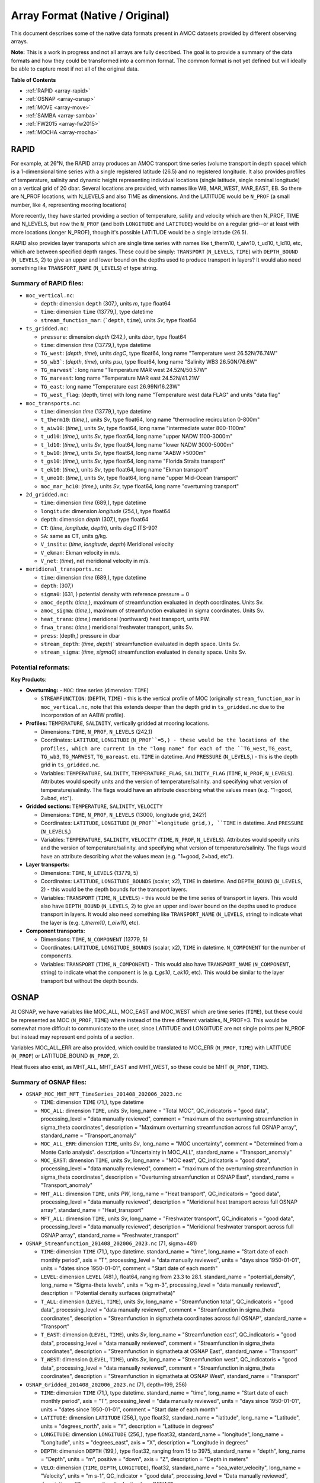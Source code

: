 Array Format (Native / Original)
=================================

This document describes some of the native data formats present in AMOC datasets provided by different observing arrays.

**Note:** This is a work in progress and not all arrays are fully described.  The goal is to provide a summary of the data formats and how they could be transformed into a common format.  The common format is not yet defined but will ideally be able to capture most if not all of the original data.


**Table of Contents**

- :ref:`RAPID <array-rapid>`
- :ref:`OSNAP <array-osnap>`
- :ref:`MOVE <array-move>`
- :ref:`SAMBA <array-samba>`
- :ref:`FW2015 <array-fw2015>`
- :ref:`MOCHA <array-mocha>`


.. _array-rapid:

RAPID
~~~~~

For example, at 26°N, the RAPID array produces an AMOC transport time series (volume transport in depth space) which is a 1-dimensional time series with a single registered latitude (26.5) and no registered longitude.  It also provides profiles of temperature, salinity and dynamic height representing individual locations (single latitude, single nominal longitude) on a vertical grid of 20 dbar.  Several locations are provided, with names like WB, MAR_WEST, MAR_EAST, EB.  So there are N_PROF locations, with N_LEVELS and also TIME as dimensions. And the LATITUDE would be ``N_PROF`` (a small number, like 4, representing mooring locations)

More recently, they have started providing a section of temperature, saliity and velocity which are then N_PROF, TIME and N_LEVELS, but now the ``N_PROF`` (and both ``LONGITUDE`` and ``LATITUDE``) would be on a regular grid--or at least with more locations (longer N_PROF), though it's possible LATITUDE would be a single latitude (26.5).

RAPID also provides layer transports which are single time series with names like t_therm10, t_aiw10, t_ud10, t_ld10, etc, which are between specified depth ranges.  These could be simply: ``TRANSPORT`` (``N_LEVELS``, ``TIME``) with ``DEPTH_BOUND`` (``N_LEVELS``, 2) to give an upper and lower bound on the depths used to produce transport in layers?  It would also need something like ``TRANSPORT_NAME`` (``N_LEVELS``) of type string.


Summary of RAPID files:
-----------------------

- ``moc_vertical.nc``:

  - ``depth``: dimension ``depth`` (307,), units `m`, type float64

  - ``time``: dimension ``time`` (13779,), type datetime

  - ``stream_function_mar``: (```depth``, ``time``), units `Sv`, type float64

- ``ts_gridded.nc``:

  - ``pressure``: dimension `depth` (242,), units `dbar`, type float64

  - ``time``: dimension `time` (13779,), type datetime

  - ``TG_west``: (`depth`, `time`), units `degC`, type float64, long name "Temperature west 26.52N/76.74W"

  - ``SG_wb3```: (`depth`, `time`), units `psu`, type float64, long name "Salinity WB3 26.50N/76.6W"

  - ``TG_marwest```: long name "Temperature MAR west 24.52N/50.57W"

  - ``TG_mareast``: long name "Temperature MAR east 24.52N/41.21W`

  - ``TG_east``: long name "Temperature east 26.99N/16.23W"

  - ``TG_west_flag``: (depth, time) with long name "Temperature west data FLAG" and units "data flag"

- ``moc_transports.nc``:

  - ``time``: dimension `time` (13779,), type datetime

  - ``t_therm10``: (`time`,), units `Sv`, type float64, long name "thermocline recirculation 0-800m"

  - ``t_aiw10``: (`time`,), units `Sv`, type float64, long name "intermediate water 800-1100m"

  - ``t_ud10``: (`time`,), units `Sv`, type float64, long name "upper NADW 1100-3000m"

  - ``t_ld10``: (`time`,), units `Sv`, type float64, long name "lower NADW 3000-5000m"

  - ``t_bw10``: (`time`,), units `Sv`, type float64, long name "AABW >5000m"

  - ``t_gs10``: (`time`,), units `Sv`, type float64, long name "Florida Straits transport"

  - ``t_ek10``: (`time`,), units `Sv`, type float64, long name "Ekman transport"

  - ``t_umo10``: (`time`,), units `Sv`, type float64, long name "upper Mid-Ocean transport"

  - ``moc_mar_hc10``: (`time`,), units `Sv`, type float64, long name "overturning transport"

- ``2d_gridded.nc``:

  - ``time``: dimension `time` (689,), type datetime

  - ``longitude``: dimension `longitude` (254,), type float64

  - ``depth``: dimension `depth` (307,), type float64

  - ``CT``: (`time`, `longitude`, `depth`), units `degC` ITS-90?

  - ``SA``: same as CT, units g/kg.

  - ``V_insitu``: (`time`, `longitude`, `depth`) Meridional velocity

  - ``V_ekman``: Ekman velocity in m/s.

  - ``V_net``: (`time`), net meridional velocity in m/s.

- ``meridional_transports.nc``:

  - ``time``: dimension `time` (689,), type datetime

  - ``depth``: (307,)

  - ``sigma0``: (631, ) potential density with reference pressure = 0

  - ``amoc_depth``: (`time`,), maximum of streamfunction evaluated in depth coordinates.  Units Sv.

  - ``amoc_sigma``: (`time`,), maximum of streamfunction evaluated in sigma coordinates.  Units Sv.

  - ``heat_trans``: (`time`,) meridional (northward) heat transport, units PW.

  - ``frwa_trans``: (`time`,) meridional freshwater transport, units Sv.

  - ``press``: (depth,) pressure in dbar

  - ``stream_depth``: (`time`, `depth`)` streamfunction evaluated in depth space. Units Sv.

  - ``stream_sigma``: (`time`, `sigma0`) streamfunction evaluated in density space. Units Sv.


Potential reformats:
--------------------


**Key Products**:

- **Overturning:**
  - ``MOC``: time series (dimension: ``TIME``)

  - ``STREAMFUNCTION``: (``DEPTH``, ``TIME``) - this is the vertical profile of MOC (originally ``stream_function_mar`` in ``moc_vertical.nc``, note that this extends deeper than the depth grid in ``ts_gridded.nc`` due to the incorporation of an AABW profile).

- **Profiles:** ``TEMPERATURE``, ``SALINITY``, vertically gridded at mooring locations.

  - Dimensions: ``TIME``, ``N_PROF``, ``N_LEVELS`` (242,1)

  - Coordinates: ``LATITUDE``, ``LONGITUDE`` (``N_PROF``=5,) - these would be the locations of the profiles, which are current in the "long name" for each of the ``TG_west``, ``TG_east``, ``TG_wb3``, ``TG_MARWEST``, ``TG_mareast``.  etc. ``TIME`` in datetime.  And ``PRESSURE`` (``N_LEVELS``,) - this is the depth grid in ``ts_gridded.nc``.

  - Variables: ``TEMPERATURE``, ``SALINITY``, ``TEMPERATURE_FLAG``, ``SALINITY_FLAG`` (``TIME``, ``N_PROF``, ``N_LEVELS``).  Attributes would specify units and the version of temperature/salinity.   and specifying what version of temperature/salinity.   The flags would have an attribute describing what the values mean (e.g. "1=good, 2=bad, etc").

- **Gridded sections:** ``TEMPERATURE``, ``SALINITY``, ``VELOCITY``

  - Dimensions: ``TIME``, ``N_PROF``, ``N_LEVELS`` (13000, longitude grid, 242?)

  - Coordinates: ``LATITUDE``, ``LONGITUDE`` (``N_PROF``=longitude grid,), ``TIME`` in datetime.  And ``PRESSURE`` (``N_LEVELS``,)

  - Variables: ``TEMPERATURE``, ``SALINITY``, ``VELOCITY`` (``TIME``, ``N_PROF``, ``N_LEVELS``).  Attributes would specify units and the version of temperature/salinity.   and specifying what version of temperature/salinity.   The flags would have an attribute describing what the values mean (e.g. "1=good, 2=bad, etc").

- **Layer transports:**

  - Dimensions: ``TIME``, ``N_LEVELS`` (13779, 5)

  - Coordinates: ``LATITUDE``, ``LONGITUDE_BOUNDS`` (scalar, x2), ``TIME`` in datetime.  And ``DEPTH_BOUND`` (``N_LEVELS``, 2) - this would be the depth bounds for the transport layers.

  - Variables: ``TRANSPORT`` (``TIME``, ``N_LEVELS``) - this would be the time series of transport in layers.  This would also have ``DEPTH_BOUND`` (``N_LEVELS``, 2) to give an upper and lower bound on the depths used to produce transport in layers.  It would also need something like ``TRANSPORT_NAME`` (``N_LEVELS``, string) to indicate what the layer is (e.g. `t_therm10`, `t_aiw10`, etc).

- **Component transports:**

  - Dimensions: ``TIME``, ``N_COMPONENT`` (13779, 5)

  - Coordinates: ``LATITUDE``, ``LONGITUDE_BOUNDS`` (scalar, x2), ``TIME`` in datetime.  ``N_COMPONENT`` for the number of components.

  - Variables: ``TRANSPORT`` (``TIME``, ``N_COMPONENT``) -  This would also have ``TRANSPORT_NAME`` (``N_COMPONENT``, string) to indicate what the component is (e.g. `t_gs10`, `t_ek10`, etc).  This would be similar to the layer transport but without the depth bounds.


.. _array-osnap:

OSNAP
~~~~~

At OSNAP, we have variables like MOC_ALL, MOC_EAST and MOC_WEST which are time series (``TIME``), but these could be represented as MOC (``N_PROF``, ``TIME``) where instead of the three different variables, N_PROF=3.  This would be somewhat more difficult to communicate to the user, since LATITUDE and LONGITUDE are not single points per N_PROF but instead may represent end points of a section.

Variables MOC_ALL_ERR are also provided, which could be translated to MOC_ERR (``N_PROF``, ``TIME``) with LATITUDE (``N_PROF``) or LATITUDE_BOUND (``N_PROF``, 2).

Heat fluxes also exist, as MHT_ALL, MHT_EAST and MHT_WEST, so these could be MHT (``N_PROF``, ``TIME``).



Summary of OSNAP files:
-----------------------

- ``OSNAP_MOC_MHT_MFT_TimeSeries_201408_202006_2023.nc``

  - ``TIME``: dimension ``TIME`` (71,), type datetime

  - ``MOC_ALL``: dimension ``TIME``, units `Sv`, long_name = "Total MOC", QC_indicatoris = "good data", processing_level = "data manually reviewed", comment = "maximum of the overturning streamfunction in sigma_theta coordinates", description = "Maximum overturning streamfunction across full OSNAP array", standard_name = "Transport_anomaly"

  - ``MOC_ALL_ERR``: dimension ``TIME``, units `Sv`, long_name = "MOC uncertainty", comment = "Determined from a Monte Carlo analysis".  description ="Uncertainty in MOC_ALL", standard_name = "Transport_anomaly"

  - ``MOC_EAST``: dimension ``TIME``, units `Sv`, long_name = "MOC east", QC_indicatoris = "good data", processing_level = "data manually reviewed", comment = "maximum of the overturning streamfunction in sigma_theta coordinates", description = "Overturning streamfunction at OSNAP East", standard_name = "Transport_anomaly"

  - ``MHT_ALL``: dimension ``TIME``, units `PW`, long_name = "Heat transport", QC_indicatoris = "good data", processing_level = "data manually reviewed", description = "Meridional heat transport across full OSNAP array", standard_name = "Heat_transport"

  - ``MFT_ALL``: dimension ``TIME``, units `Sv`, long_name = "Freshwater transport", QC_indicatoris = "good data", processing_level = "data manually reviewed", description = "Meridional freshwater transport across full OSNAP array", standard_name = "Freshwater_transport"

- ``OSNAP_Streamfunction_201408_202006_2023.nc`` (71, sigma=481)

  - ``TIME``: dimension ``TIME`` (71,), type datetime.  standard_name = "time", long_name = "Start date of each monthly period", axis = "T", processing_level = "data manually reviewed", units = "days since 1950-01-01", units = "dates since 1950-01-01", comment = "Start date of each month"

  - ``LEVEL``: dimension ``LEVEL``  (481,), float64, ranging from 23.3 to 28.1. standard_name = "potential_density", long_name = "Sigma-theta levels", units = "kg m-3", processing_level = "data manually reviewed", description = "Potential density surfaces (\sigma\theta)"

  - ``T_ALL``: dimension (``LEVEL``, ``TIME``), units `Sv`, long_name = "Streamfunction total", QC_indicatoris = "good data", processing_level = "data manually reviewed", comment = "Streamfunction in sigma_theta coordinates", description = "Streamfunction in \sigma\theta coordinates across full OSNAP", standard_name = "Transport"

  - ``T_EAST``: dimension (``LEVEL``, ``TIME``), units `Sv`, long_name = "Streamfunction east", QC_indicatoris = "good data", processing_level = "data manually reviewed", comment = "Streamfunction in sigma_theta coordinates", description = "Streamfunction in \sigma\theta at OSNAP East", standard_name = "Transport"

  - ``T_WEST``: dimension (``LEVEL``, ``TIME``), units `Sv`, long_name = "Streamfunction west", QC_indicatoris = "good data", processing_level = "data manually reviewed", comment = "Streamfunction in sigma_theta coordinates", description = "Streamfunction in \sigma\theta at OSNAP West", standard_name = "Transport"

- ``OSNAP_Gridded_201408_202006_2023.nc``  (71, depth=199, 256)

  - ``TIME``: dimension ``TIME`` (71,), type datetime.  standard_name = "time", long_name = "Start date of each monthly period", axis = "T", processing_level = "data manually reviewed", units = "days since 1950-01-01", units = "dates since 1950-01-01", comment = "Start date of each month"

  - ``LATITUDE``: dimension ``LATITUDE`` (256,), type float32, standard_name = "latitude", long_name = "Latitude", units = "degrees_north", axis = "Y", description = "Latitude in degrees"

  - ``LONGITUDE``: dimension ``LONGITUDE`` (256,), type float32, standard_name = "longitude", long_name = "Longitude", units = "degrees_east", axis = "X", description = "Longitude in degrees"

  - ``DEPTH``: dimension ``DEPTH`` (199,), type float32, ranging from 15 to 3975, standard_name = "depth", long_name = "Depth", units = "m", positive = "down", axis = "Z", description = "Depth in meters"

  - ``VELO``: dimension (``TIME``, ``DEPTH``, ``LONGITUDE``), float32, standard_name = "sea_water_velocity", long_name = "Velocity", units = "m s-1", QC_indicator = "good data", processing_level = "Data manually reviewed", description = "Cross-sectional velocity along OSNAP"

  - ``TEMP``: dimension (``TIME``, ``DEPTH``, ``LONGITUDE``), float32, standard_name = "sea_water_temperature", long_name = "Temperature", units = "degC", QC_indicator = "good data", processing_level = "Data manually reviewed", description = "In-situ temperature along OSNAP"

  - ``SAL``: dimension (``TIME``, ``DEPTH``, ``LONGITUDE``), float32, standard_name = "sea_water_practical_salinity", long_name = "Salinity", units = "psu", QC_indicator = "good data", processing_level = "Data manually reviewed", description = "Practical salinity along OSNAP"

Potential reformats:
--------------------

- **Overturning:**
  - ``MOC`` and ``MOC_ERR``: time series (dimension: ``TIME``, ``N_LOCATION``=3) where ``N_LOCATION``=3 (e.g. MOC_ALL, MOC_EAST, MOC_WEST)

  - ``STREAMFUNCTION``: (``N_LEVELS``, ``TIME``, ``N_PROF``=3) - This would be from ``OSNAP_Streamfunction_201408_202006_2023.nc``and is the overturning streamfunction in sigma-theta coordinates.

  - ``MHT`` and ``MHT_ERR``: same dimensions as ``MOC``

  - ``MFT`` and ``MFT_ERR``: same dimensions as ``MOC``

  - ``LATITUDE_BOUND``: (``N_LOCATION``, 3) - this would be the latitude bounds for the west, east and full.

  - ``LONGITUDE_BOUND``: (``N_LOCATION``, 3) - this would be the longitude bounds for the west, east and full.


- **Gridded sections:** ``TEMPERATURE``, ``SALINITY``, ``VELOCITY``

  - Dimensions: ``TIME``, ``N_PROF``, ``N_LEVELS`` (71, depth=199, longitude=256)

  - Coordinates: ``LATITUDE``, ``LONGITUDE`` (``N_PROF``=longitude grid,), ``TIME`` in datetime.  And ``DEPTH`` (``N_LEVELS``,)

  - Variables: ``TEMPERATURE``, ``SALINITY``, ``VELOCITY`` (``TIME``, ``N_PROF``, ``N_LEVELS``).  Attributes would specify units and the version of temperature/salinity.   and specifying what version of temperature/salinity.   The flags would have an attribute describing what the values mean (e.g. "1=good, 2=bad, etc").


.. _array-move:

MOVE
~~~~

MOVE provides the TRANSPORT_TOTAL which corresponds to the MOC, but also things like transport_component_internal (``TIME``,), transport_component_internal_offset (``TIME``,), and transport_component_boundary (``TIME``,).  This would be similar to RAPID's version of "interior transport" and "western boundary wedge", but it's not so clear how to make these similarly named.


Summary of MOVE files:
----------------------

- ``OS_MOVE_TRANSPORTS.nc``: time coverage 2000-01-01 to 2018-06-30

  - ``TIME``: dimension ``TIME`` (6756,), type datetime

  - ``TRANSPORT_TOTAL``: dimension ``TIME``, units `Sverdrup`, valid_min -100.0, valid_max 100.0.  long_name = "Total ocean volume transport across the MOVE line between Guadeloupe and Researcher Ridge in the depth layer defined by pressures 1200 to 4950 dbar", "standard_name" = "ocean_volume_transport_across_line".

  - ``transport_component_internal``: dimension ``TIME``, units `Sverdrup`, valid_min -100.0, valid_max 100.0.  long_name = "Internal component of ocean volume transport across the MOVE line".

  - ``transport_component_internal_offset``: dimension ``TIME``, units `Sverdrup`, valid_min -100.0, valid_max 100.0.  long_name = "Offset to be added to internal component of ocean volume transport across the MOVE line".

  - ``transport_component_boundary``: dimension ``TIME``, units `Sverdrup`, valid_min -100.0, valid_max 100.0.  long_name = "Boundary component of ocean volume transport across the MOVE line".

- **Notes**: Similar in structure to RAPID layer decomposition but naming is inconsistent between RAPID and MOVE.

Potential reformats:
--------------------

- **Overturning:**
  - ``MOC``: time series (dimension: ``TIME``)

- **Component transports:**

  - Dimensions: ``TIME``, ``N_COMPONENT`` (13779, 3)

  - Coordinates: ``LATITUDE``, ``LONGITUDE_BOUNDS`` (scalar, x2), ``TIME`` in datetime.  ``N_COMPONENT`` for the number of components.

  - Variables: ``TRANSPORT`` (``TIME``, ``N_COMPONENT``) -  This would also have ``TRANSPORT_NAME`` (``N_COMPONENT``, string) to indicate what the component is (e.g. `transport_component_internal`, `transport_component_internal_offset`, `transport_component_boundary`, etc).


.. _array-samba:

SAMBA
~~~~~

SAMBA (Upper_Abyssal_Transport_Anomalies.txt) has two main variables which are (``TIME``,), named 'upper-cell volume transport anomaly' which suggests a quantity TRANSPORT_ANOMALY (``N_LEVELS``, ``TIME``), where we would then have again a DEPTH_BOUND (``N_LEVELS``, 2).

But the other SAMBA product (MOC_TotalAnomaly_and_constituents.asc) also has a "Total MOC anomaly" (``MOC``), a "Relative (density gradient) contribution" which is like MOVE's internal or RAPID's interior.  There is a "Reference (bottom pressure gradient) contribution" which is like MOVE's offset or RAPID's compensation.  An Ekman (all have this--will need an attribute with the source of the wind fields used), and also a separate **"Western density contribution"** and **"Eastern density contribution"** which are not available in the RAPID project, and are not the same idea as the OSNAP west and OSNAP east, but could suggest an (``N_PROF``=2, ``TIME``) for west and east.

Summary of SAMBA files:
-----------------------

- ``Upper_Abyssal_Transport_Anomalies.txt`` (``TIME``=1404)

  - ``TIME``: dimension ``TIME`` (1404,), type datetime

  - ``UPPER_TRANSPORT``: dimension ``TIME``, units `Sv`, long_name = "Transport_anomaly", description ="Upper-cell volume transport anomaly (relative to record-length average of 17.3 Sv)", standard_name = "Transport_anomaly"

  - ``ABYSSAL_TRANSPORT``:  dimension ``TIME``, units `Sv`, long_name = "Transport_anomaly", description ="Abyssal-cell volume transport anomaly (relative to record-length average of 7.8 Sv)", standard_name = "Transport_anomaly"


- ``MOC_TotalAnomaly_and_constituents.asc`` (``TIME``=2964)

  - ``TIME``: dimension ``TIME`` (2964,), type datetime

  - ``MOC``: dimension ``TIME``, units `Sv`, long_name = "Transport_anomaly", description ="MOC Total Anomaly (relative to record-length average of 14.7 Sv)", standard_name = "Transport_anomaly"

  - ``RELATIVE_MOC``: dimension ``TIME``, units `Sv`, long_name = "Relative (density gradient) contribution", description ="Relative (density gradient) contribution to MOC anomaly", standard_name = "Transport_anomaly"

  - ``BAROTROPIC_MOC``: dimension ``TIME``, units `Sv`, long_name = "Transport_anomaly",  description ="Reference (bottom pressure gradient) contribution to MOC anomaly", standard_name = "Transport_anomaly"

  - ``EKMAN``: dimension ``TIME``, units `Sv`, long_name = "Transport_anomaly", description = "Ekman (wind) contribution to the MOC anomaly", standard_name = "Transport_anomaly"

  - ``WESTERN_DENSITY``: dimension ``TIME``, units `Sv`, long_name = "Transport_anomaly", description ="Western density contribution to the MOC anomaly", standard_name = "Transport_anomaly"

  - ``EASTERN_DENSITY``: dimension ``TIME``, units `Sv`, long_name = "Transport_anomaly", description ="Eastern density contribution to the MOC anomaly", standard_name = "Transport_anomaly"

  - ``WESTERN_BOT_PRESSURE``: dimension ``TIME``, units `Sv`, long_name = "Transport_anomaly", description ="Western bottom pressure contribution to the MOC anomaly", standard_name = "Transport_anomaly"

  - ``EASTERN_BOT_PRESSURE``: dimension ``TIME``, units `Sv`, long_name = "Transport_anomaly", description ="Eastern bottom pressure contribution to the MOC anomaly", standard_name = "Transport_anomaly"

Potential reformats:
--------------------

- **Overturning:**

  - ``MOC``: time series (dimension: ``TIME``)

**Note:** Check the readme to see what the relationship is between the upper, abyssal and MOC transports.


- **Component transports:**

  - Dimensions: ``TIME``, ``N_COMPONENT`` (1404, 7)

  - Coordinates: ``LATITUDE``, ``LONGITUDE_BOUNDS`` (scalar, x2), ``TIME`` in datetime.  ``N_COMPONENT`` for the number of components.

  - Variables: ``TRANSPORT`` (``TIME``, ``N_COMPONENT``) -  This would also have ``TRANSPORT_NAME`` (``N_COMPONENT``, string) to indicate what the component is (e.g. `RELATIVE_MOC`, `BAROTROPIC_MOC`, `EKMAN`, `WESTERN_DENSITY`, etc).

**Note:** It would be good to verify how these components should (or shouldn't) add up to the total transports.


.. _array-fw2015:

FW2015
~~~~~~

This is a different beast but similar to RAPID in that it has components which represent transport for different segments of the array (like Gulf Stream, Ekman and upper-mid-ocean) where these sum to produce MOC.  This is *vaguely* like OSNAP east and OSNAP west, except I don't think those sum to produce the total overturning.  And Ekman could be part of a layer transport but here is has no depth reference.  Gulf Stream has longitude bounds and a single latitude (``LATITUDE``, ``LONGITUDE_BOUND``) and limits over which the depths are represented (``DEPTH_BOUND``?) but no N_LEVELS.  It doesn't quite make sense to call the dimension N_PROF since these aren't profiles.  Maybe **N_COMPONENT**?


Summary of FW2015 files:
------------------------

- ``MOCproxy_for_figshare_v1.mat``

  - ``TIME``: dimension ``TIME`` (264,), type datetime

  - ``MOC_PROXY``: dimension ``TIME``, units `Sv`

  - ``EK``: dimension ``TIME``, units `Sv`

  - ``GS``: dimension ``TIME``, units `Sv`

  - ``UMO_PROXY``: dimension ``TIME``, units `Sv`

Potential reformats:
--------------------

- **Overturning:**

  - ``MOC``: time series (dimension: ``TIME``)

- **Component transports:**

  - Dimensions: ``TIME``, ``N_COMPONENT`` (1404, 7)

  - Coordinates: ``LATITUDE``, ``LONGITUDE_BOUNDS`` (scalar, x2), ``TIME`` in datetime.  ``N_COMPONENT`` for the number of components.

  - Variables: ``TRANSPORT`` (``TIME``, ``N_COMPONENT``) -  This would also have ``TRANSPORT_NAME`` (``N_COMPONENT``, string) to indicate what the component is (e.g. `EK`, `GS`, `LNADW`, `MOC`, `MOC_PROXY`, `UMO_GRID`, `UMO_PROXY`, `UNADW_GRID`, etc).  Note that some of these were just copies of what the RAPID time series was at the time.





.. _array-mocha:

MOCHA
~~~~~


Summary of MOCHA files:
-----------------------

The heat transports at RAPID-MOCHA are provided with N_LEVELS, TIME, and variables:

- Q_eddy

- Q_ek

- Q_fc

- Q_gyre

- Q_int.

Again, we have a situation where N_PROF isn't really appropriate.  Maybe **N_COMPONENT**?  WE should double check that things called **N_COMPONENT** then somehow sum to produce a total?  Then we would have something like MHT_COMPONENTS (``N_COMPONENT``, ``TIME``) and MHT (``TIME``)

But we also have things like:

- T_basin (``TIME``, ``N_LEVELS``)

- T_basin_mean (``N_LEVELS``)

- T_fc_fwt (``TIME``)

- V_basin (``TIME``, ``N_LEVELS``) --> is this identical to new RAPID velo sxn?

- V_basin_mean (``N_LEVELS``)

- V_fc (``TIME``, ``N_LEVELS``)


Potential reformats:
--------------------

So this might be suggested as a TEMPERATURE (``TIME``, ``N_LEVELS``) but unclear how to indicate that this is a zonal mean temperature as compared to the ones which are TEMPERATURE (``N_PROF``, ``TIME``, ``N_LEVELS``) for the full sections.


- **Heat Transport Components**:

  - `Q_eddy`, `Q_ek`, `Q_fc`, `Q_gyre`, `Q_int` → suggest ``MHT_COMPONENT`` (``N_COMPONENT``, ``TIME``)

  - Total: ``MHT`` (``TIME``)

- **Additional Variables**:

  - `T_basin`, `V_basin`, `T_fc_fwt`, etc.

  - These suggest basin-mean properties: ``TEMPERATURE`` (``TIME``, ``N_LEVELS``)

- **Note**: ``N_COMPONENT`` should indicate summable components if applicable


